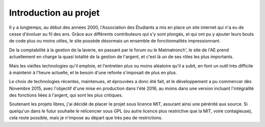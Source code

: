 Introduction au projet
======================


Il y a longtemps, au début des années 2000, l'Association des Étudiants a mis en place un site internet qui n'a eu de
cesse d'évoluer au fil des ans. Grâce aux différents contributeurs qui s'y sont plongés, et qui ont pu y ajouter leurs
bouts de code plus ou moins utiles, le site possède désormais un ensemble de fonctionnalités impressionnant.

De la comptabilité à la gestion de la laverie, en passant par le forum ou le Matmatronch', le site de l'AE prend
actuellement en charge la quasi totalité de la gestion de l'argent, et c'est là un de ses rôles les plus importants.

Mais les vieilles technologies qu'il emploie, et l'entretien plus ou moins aléatoire qu'il a subit, en font un
outil très difficile à maintenir à l'heure actuelle, et le besoin d'une refonte s'imposait de plus en plus.

Le choix de technologies récentes, maintenues, et éprouvées a donc été fait, et le développement a pu commencer dès
Novembre 2015, avec l'objectif d'une mise en production dans l'été 2016, au moins dans une version incluant
l'intégralité des fonctions liées à l'argent, qui sont les plus critiques.

Soutenant les projets libres, j'ai décidé de placer le projet sous licence MIT, assurant ainsi une pérénité aux
source. Si quelqu'un dans le futur souhaite le relicencier sous GPL (ou autre licence plus restrictive que la MIT, voire
contagieuse), cela reste possible, mais je n'impose au départ que très peu de restrictions.